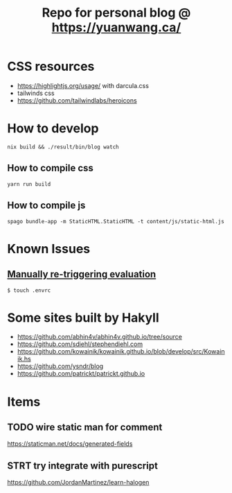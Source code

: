 #+TITLE: Repo for personal blog @ https://yuanwang.ca/

[[https://github.com/yuanw/blog/workflows/CI/badge.svg]]

[[https://builtwithnix.org/badge.svg]]

* CSS resources
- https://highlightjs.org/usage/ with darcula.css
- tailwinds css
- https://github.com/tailwindlabs/heroicons

* How to develop
~nix build && ./result/bin/blog watch~

** How to compile css
~yarn run build~
** How to compile js
~spago bundle-app -m StaticHTML.StaticHTML -t content/js/static-html.js~
* Known Issues
** [[https://github.com/nix-community/nix-direnv#manually-re-triggering-evaluation][Manually re-triggering evaluation]]
~$ touch .envrc~

* Some sites built by Hakyll
- https://github.com/abhin4v/abhin4v.github.io/tree/source
- https://github.com/sdiehl/stephendiehl.com
- https://github.com/kowainik/kowainik.github.io/blob/develop/src/Kowainik.hs
- https://github.com/ysndr/blog
- https://github.com/patrickt/patrickt.github.io
  
* Items
** TODO wire static man for comment
https://staticman.net/docs/generated-fields
** STRT try integrate with purescript
https://github.com/JordanMartinez/learn-halogen
